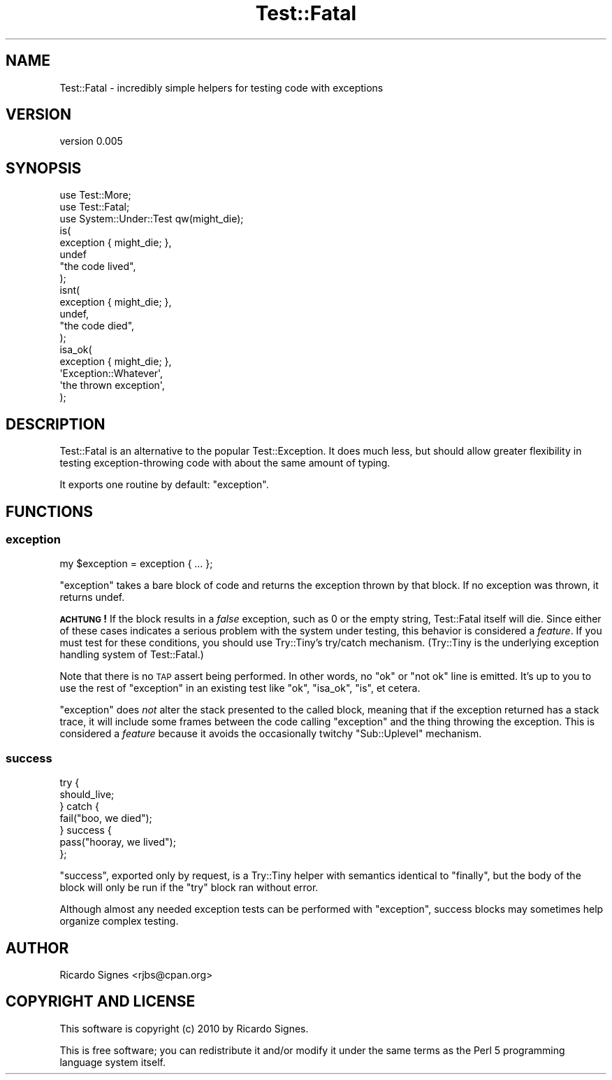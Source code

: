 .\" Automatically generated by Pod::Man 2.22 (Pod::Simple 3.07)
.\"
.\" Standard preamble:
.\" ========================================================================
.de Sp \" Vertical space (when we can't use .PP)
.if t .sp .5v
.if n .sp
..
.de Vb \" Begin verbatim text
.ft CW
.nf
.ne \\$1
..
.de Ve \" End verbatim text
.ft R
.fi
..
.\" Set up some character translations and predefined strings.  \*(-- will
.\" give an unbreakable dash, \*(PI will give pi, \*(L" will give a left
.\" double quote, and \*(R" will give a right double quote.  \*(C+ will
.\" give a nicer C++.  Capital omega is used to do unbreakable dashes and
.\" therefore won't be available.  \*(C` and \*(C' expand to `' in nroff,
.\" nothing in troff, for use with C<>.
.tr \(*W-
.ds C+ C\v'-.1v'\h'-1p'\s-2+\h'-1p'+\s0\v'.1v'\h'-1p'
.ie n \{\
.    ds -- \(*W-
.    ds PI pi
.    if (\n(.H=4u)&(1m=24u) .ds -- \(*W\h'-12u'\(*W\h'-12u'-\" diablo 10 pitch
.    if (\n(.H=4u)&(1m=20u) .ds -- \(*W\h'-12u'\(*W\h'-8u'-\"  diablo 12 pitch
.    ds L" ""
.    ds R" ""
.    ds C` ""
.    ds C' ""
'br\}
.el\{\
.    ds -- \|\(em\|
.    ds PI \(*p
.    ds L" ``
.    ds R" ''
'br\}
.\"
.\" Escape single quotes in literal strings from groff's Unicode transform.
.ie \n(.g .ds Aq \(aq
.el       .ds Aq '
.\"
.\" If the F register is turned on, we'll generate index entries on stderr for
.\" titles (.TH), headers (.SH), subsections (.SS), items (.Ip), and index
.\" entries marked with X<> in POD.  Of course, you'll have to process the
.\" output yourself in some meaningful fashion.
.ie \nF \{\
.    de IX
.    tm Index:\\$1\t\\n%\t"\\$2"
..
.    nr % 0
.    rr F
.\}
.el \{\
.    de IX
..
.\}
.\"
.\" Accent mark definitions (@(#)ms.acc 1.5 88/02/08 SMI; from UCB 4.2).
.\" Fear.  Run.  Save yourself.  No user-serviceable parts.
.    \" fudge factors for nroff and troff
.if n \{\
.    ds #H 0
.    ds #V .8m
.    ds #F .3m
.    ds #[ \f1
.    ds #] \fP
.\}
.if t \{\
.    ds #H ((1u-(\\\\n(.fu%2u))*.13m)
.    ds #V .6m
.    ds #F 0
.    ds #[ \&
.    ds #] \&
.\}
.    \" simple accents for nroff and troff
.if n \{\
.    ds ' \&
.    ds ` \&
.    ds ^ \&
.    ds , \&
.    ds ~ ~
.    ds /
.\}
.if t \{\
.    ds ' \\k:\h'-(\\n(.wu*8/10-\*(#H)'\'\h"|\\n:u"
.    ds ` \\k:\h'-(\\n(.wu*8/10-\*(#H)'\`\h'|\\n:u'
.    ds ^ \\k:\h'-(\\n(.wu*10/11-\*(#H)'^\h'|\\n:u'
.    ds , \\k:\h'-(\\n(.wu*8/10)',\h'|\\n:u'
.    ds ~ \\k:\h'-(\\n(.wu-\*(#H-.1m)'~\h'|\\n:u'
.    ds / \\k:\h'-(\\n(.wu*8/10-\*(#H)'\z\(sl\h'|\\n:u'
.\}
.    \" troff and (daisy-wheel) nroff accents
.ds : \\k:\h'-(\\n(.wu*8/10-\*(#H+.1m+\*(#F)'\v'-\*(#V'\z.\h'.2m+\*(#F'.\h'|\\n:u'\v'\*(#V'
.ds 8 \h'\*(#H'\(*b\h'-\*(#H'
.ds o \\k:\h'-(\\n(.wu+\w'\(de'u-\*(#H)/2u'\v'-.3n'\*(#[\z\(de\v'.3n'\h'|\\n:u'\*(#]
.ds d- \h'\*(#H'\(pd\h'-\w'~'u'\v'-.25m'\f2\(hy\fP\v'.25m'\h'-\*(#H'
.ds D- D\\k:\h'-\w'D'u'\v'-.11m'\z\(hy\v'.11m'\h'|\\n:u'
.ds th \*(#[\v'.3m'\s+1I\s-1\v'-.3m'\h'-(\w'I'u*2/3)'\s-1o\s+1\*(#]
.ds Th \*(#[\s+2I\s-2\h'-\w'I'u*3/5'\v'-.3m'o\v'.3m'\*(#]
.ds ae a\h'-(\w'a'u*4/10)'e
.ds Ae A\h'-(\w'A'u*4/10)'E
.    \" corrections for vroff
.if v .ds ~ \\k:\h'-(\\n(.wu*9/10-\*(#H)'\s-2\u~\d\s+2\h'|\\n:u'
.if v .ds ^ \\k:\h'-(\\n(.wu*10/11-\*(#H)'\v'-.4m'^\v'.4m'\h'|\\n:u'
.    \" for low resolution devices (crt and lpr)
.if \n(.H>23 .if \n(.V>19 \
\{\
.    ds : e
.    ds 8 ss
.    ds o a
.    ds d- d\h'-1'\(ga
.    ds D- D\h'-1'\(hy
.    ds th \o'bp'
.    ds Th \o'LP'
.    ds ae ae
.    ds Ae AE
.\}
.rm #[ #] #H #V #F C
.\" ========================================================================
.\"
.IX Title "Test::Fatal 3pm"
.TH Test::Fatal 3pm "2011-04-26" "perl v5.10.1" "User Contributed Perl Documentation"
.\" For nroff, turn off justification.  Always turn off hyphenation; it makes
.\" way too many mistakes in technical documents.
.if n .ad l
.nh
.SH "NAME"
Test::Fatal \- incredibly simple helpers for testing code with exceptions
.SH "VERSION"
.IX Header "VERSION"
version 0.005
.SH "SYNOPSIS"
.IX Header "SYNOPSIS"
.Vb 2
\&  use Test::More;
\&  use Test::Fatal;
\&
\&  use System::Under::Test qw(might_die);
\&
\&  is(
\&    exception { might_die; },
\&    undef
\&    "the code lived",
\&  );
\&
\&  isnt(
\&    exception { might_die; },
\&    undef,
\&    "the code died",
\&  );
\&
\&  isa_ok(
\&    exception { might_die; },
\&    \*(AqException::Whatever\*(Aq,
\&    \*(Aqthe thrown exception\*(Aq,
\&  );
.Ve
.SH "DESCRIPTION"
.IX Header "DESCRIPTION"
Test::Fatal is an alternative to the popular Test::Exception.  It does much
less, but should allow greater flexibility in testing exception-throwing code
with about the same amount of typing.
.PP
It exports one routine by default: \f(CW\*(C`exception\*(C'\fR.
.SH "FUNCTIONS"
.IX Header "FUNCTIONS"
.SS "exception"
.IX Subsection "exception"
.Vb 1
\&  my $exception = exception { ... };
.Ve
.PP
\&\f(CW\*(C`exception\*(C'\fR takes a bare block of code and returns the exception thrown by
that block.  If no exception was thrown, it returns undef.
.PP
\&\fB\s-1ACHTUNG\s0!\fR  If the block results in a \fIfalse\fR exception, such as 0 or the
empty string, Test::Fatal itself will die.  Since either of these cases
indicates a serious problem with the system under testing, this behavior is
considered a \fIfeature\fR.  If you must test for these conditions, you should use
Try::Tiny's try/catch mechanism.  (Try::Tiny is the underlying exception
handling system of Test::Fatal.)
.PP
Note that there is no \s-1TAP\s0 assert being performed.  In other words, no \*(L"ok\*(R" or
\&\*(L"not ok\*(R" line is emitted.  It's up to you to use the rest of \f(CW\*(C`exception\*(C'\fR in an
existing test like \f(CW\*(C`ok\*(C'\fR, \f(CW\*(C`isa_ok\*(C'\fR, \f(CW\*(C`is\*(C'\fR, et cetera.
.PP
\&\f(CW\*(C`exception\*(C'\fR does \fInot\fR alter the stack presented to the called block, meaning
that if the exception returned has a stack trace, it will include some frames
between the code calling \f(CW\*(C`exception\*(C'\fR and the thing throwing the exception.
This is considered a \fIfeature\fR because it avoids the occasionally twitchy
\&\f(CW\*(C`Sub::Uplevel\*(C'\fR mechanism.
.SS "success"
.IX Subsection "success"
.Vb 7
\&  try {
\&    should_live;
\&  } catch {
\&    fail("boo, we died");
\&  } success {
\&    pass("hooray, we lived");
\&  };
.Ve
.PP
\&\f(CW\*(C`success\*(C'\fR, exported only by request, is a Try::Tiny helper with semantics
identical to \f(CW\*(C`finally\*(C'\fR, but the body of the block will
only be run if the \f(CW\*(C`try\*(C'\fR block ran without error.
.PP
Although almost any needed exception tests can be performed with \f(CW\*(C`exception\*(C'\fR,
success blocks may sometimes help organize complex testing.
.SH "AUTHOR"
.IX Header "AUTHOR"
Ricardo Signes <rjbs@cpan.org>
.SH "COPYRIGHT AND LICENSE"
.IX Header "COPYRIGHT AND LICENSE"
This software is copyright (c) 2010 by Ricardo Signes.
.PP
This is free software; you can redistribute it and/or modify it under
the same terms as the Perl 5 programming language system itself.
